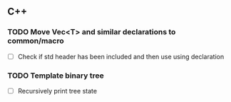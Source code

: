 ** C++

*** TODO Move Vec<T> and similar declarations to common/macro
    + [ ] Check if std header has been included and then use using
      declaration
*** TODO Template binary tree
    + [ ] Recursively print tree state
